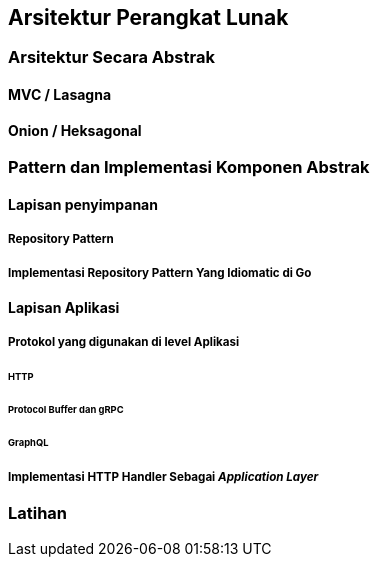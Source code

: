 == Arsitektur Perangkat Lunak

=== Arsitektur Secara Abstrak

==== MVC / Lasagna

==== Onion / Heksagonal

=== Pattern dan Implementasi Komponen Abstrak

==== Lapisan penyimpanan

===== Repository Pattern

===== Implementasi Repository Pattern Yang Idiomatic di Go

==== Lapisan Aplikasi

===== Protokol yang digunakan di level Aplikasi

====== HTTP

====== Protocol Buffer dan gRPC

====== GraphQL

===== Implementasi HTTP Handler Sebagai __Application Layer__


=== Latihan

